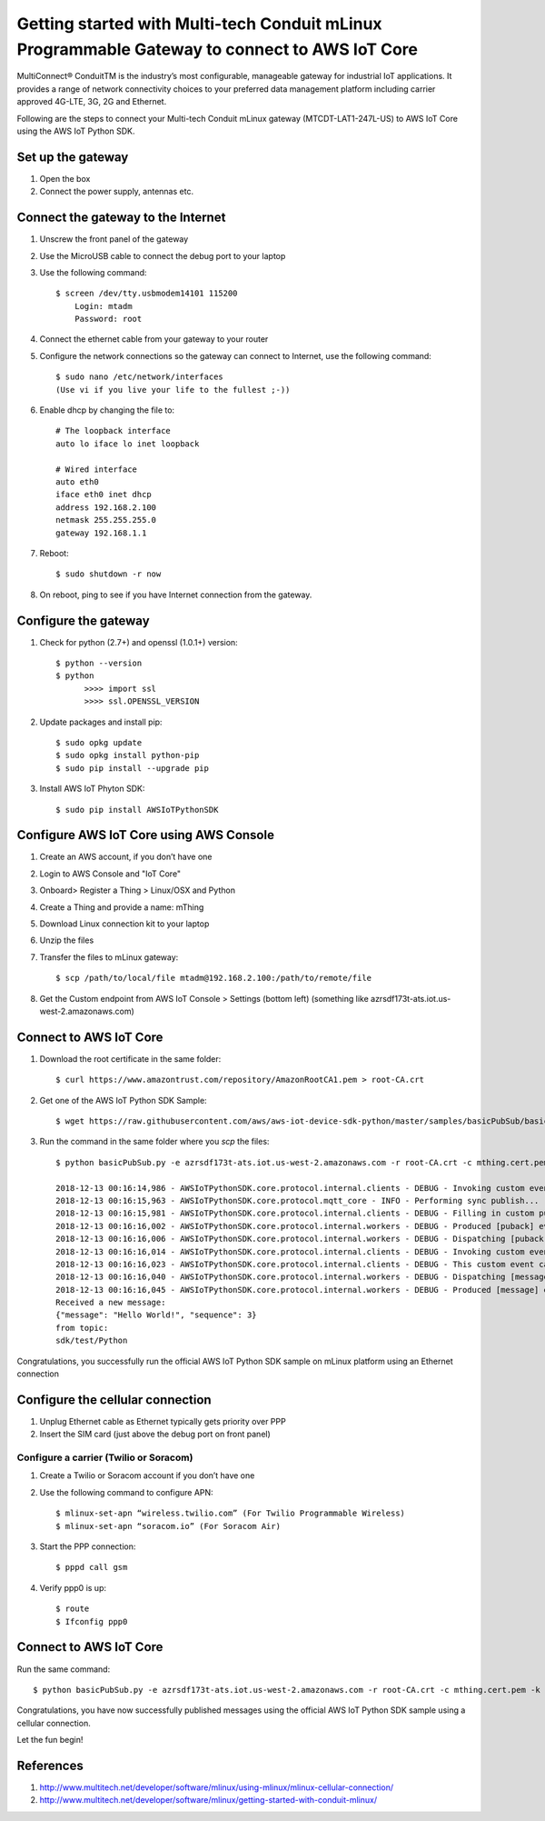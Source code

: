 ==============================================================================================
Getting started with Multi-tech Conduit mLinux Programmable Gateway to connect to AWS IoT Core
==============================================================================================
MultiConnect® ConduitTM is the industry’s most configurable, manageable gateway for industrial IoT applications. It provides a range of network connectivity choices to your preferred data management platform including carrier approved 4G-LTE, 3G, 2G and Ethernet. 

Following are the steps to connect your Multi-tech Conduit mLinux gateway (MTCDT-LAT1-247L-US) to AWS IoT Core using the AWS IoT Python SDK. 

 
------------------
Set up the gateway
------------------ 
1.	Open the box
2.	Connect the power supply, antennas etc.

-----------------------------------
Connect the gateway to the Internet
-----------------------------------
1. Unscrew the front panel of the gateway
2. Use the MicroUSB cable to connect the debug port to your laptop
3. Use the following command::

    $ screen /dev/tty.usbmodem14101 115200
    	Login: mtadm
	Password: root

4. Connect the ethernet cable from your gateway to your router 
5. Configure the network connections so the gateway can connect to Internet, use the following command::

    $ sudo nano /etc/network/interfaces
    (Use vi if you live your life to the fullest ;-))

6. Enable dhcp by changing the file to::

    # The loopback interface
    auto lo iface lo inet loopback

    # Wired interface
    auto eth0
    iface eth0 inet dhcp
    address 192.168.2.100 
    netmask 255.255.255.0 
    gateway 192.168.1.1
    
7. Reboot::

    $ sudo shutdown -r now

8. On reboot, ping to see if you have Internet connection from the gateway.

---------------------
Configure the gateway
---------------------

1. Check for python (2.7+) and openssl (1.0.1+) version::

    $ python --version
    $ python
	  >>>> import ssl
	  >>>> ssl.OPENSSL_VERSION
	  
2. Update packages and install pip::

	$ sudo opkg update
  	$ sudo opkg install python-pip
    	$ sudo pip install --upgrade pip
	
3. Install AWS IoT Phyton SDK::
    	
	$ sudo pip install AWSIoTPythonSDK

----------------------------------------
Configure AWS IoT Core using AWS Console
----------------------------------------
 
1. Create an AWS account, if you don’t have one
2. Login to AWS Console and "IoT Core"
3. Onboard> Register a Thing > Linux/OSX and Python
4. Create a Thing and provide a name: mThing
5. Download Linux connection kit to your laptop
6. Unzip the files
7. Transfer the files to mLinux gateway::

    $ scp /path/to/local/file mtadm@192.168.2.100:/path/to/remote/file
 
8. Get the Custom endpoint from AWS IoT Console > Settings (bottom left) (something like azrsdf173t-ats.iot.us-west-2.amazonaws.com)

-----------------------
Connect to AWS IoT Core
-----------------------

1. Download the root certificate in the same folder::

    $ curl https://www.amazontrust.com/repository/AmazonRootCA1.pem > root-CA.crt
    
2. Get one of the AWS IoT Python SDK Sample::

    $ wget https://raw.githubusercontent.com/aws/aws-iot-device-sdk-python/master/samples/basicPubSub/basicPubSub.py
    
3. Run the command in the same folder where you `scp` the files::

    $ python basicPubSub.py -e azrsdf173t-ats.iot.us-west-2.amazonaws.com -r root-CA.crt -c mthing.cert.pem -k mthing.private.key
 
    2018-12-13 00:16:14,986 - AWSIoTPythonSDK.core.protocol.internal.clients - DEBUG - Invoking custom event callback...
    2018-12-13 00:16:15,963 - AWSIoTPythonSDK.core.protocol.mqtt_core - INFO - Performing sync publish...
    2018-12-13 00:16:15,981 - AWSIoTPythonSDK.core.protocol.internal.clients - DEBUG - Filling in custom puback (QoS>0) event callback...
    2018-12-13 00:16:16,002 - AWSIoTPythonSDK.core.protocol.internal.workers - DEBUG - Produced [puback] event
    2018-12-13 00:16:16,006 - AWSIoTPythonSDK.core.protocol.internal.workers - DEBUG - Dispatching [puback] event
    2018-12-13 00:16:16,014 - AWSIoTPythonSDK.core.protocol.internal.clients - DEBUG - Invoking custom event callback...
    2018-12-13 00:16:16,023 - AWSIoTPythonSDK.core.protocol.internal.clients - DEBUG - This custom event callback is for pub/sub/unsub, removing it after invocation...
    2018-12-13 00:16:16,040 - AWSIoTPythonSDK.core.protocol.internal.workers - DEBUG - Dispatching [message] event
    2018-12-13 00:16:16,045 - AWSIoTPythonSDK.core.protocol.internal.workers - DEBUG - Produced [message] event
    Received a new message: 
    {"message": "Hello World!", "sequence": 3}
    from topic: 
    sdk/test/Python

Congratulations, you successfully run the official AWS IoT Python SDK sample on mLinux platform using an Ethernet connection

---------------------------------
Configure the cellular connection
---------------------------------

1. Unplug Ethernet cable as Ethernet typically gets priority over PPP
2. Insert the SIM card (just above the debug port on front panel)

^^^^^^^^^^^^^^^^^^^^^^^^^^^^^^^^^^^^^^^
Configure a carrier (Twilio or Soracom)
^^^^^^^^^^^^^^^^^^^^^^^^^^^^^^^^^^^^^^^
1. Create a Twilio or Soracom account if you don’t have one
2. Use the following command to configure APN::

	$ mlinux-set-apn “wireless.twilio.com” (For Twilio Programmable Wireless)
	$ mlinux-set-apn “soracom.io” (For Soracom Air)
	
3. Start the PPP connection::

	$ pppd call gsm
	
4. Verify ppp0 is up::
  	
	$ route
	$ Ifconfig ppp0

-----------------------
Connect to AWS IoT Core
-----------------------
Run the same command::

    $ python basicPubSub.py -e azrsdf173t-ats.iot.us-west-2.amazonaws.com -r root-CA.crt -c mthing.cert.pem -k mthing.private.key
 

Congratulations, you have now successfully published messages using the official AWS IoT Python SDK sample using a cellular connection.

Let the fun begin!

---------- 
References
----------

1.	http://www.multitech.net/developer/software/mlinux/using-mlinux/mlinux-cellular-connection/
2.	http://www.multitech.net/developer/software/mlinux/getting-started-with-conduit-mlinux/ 
  

